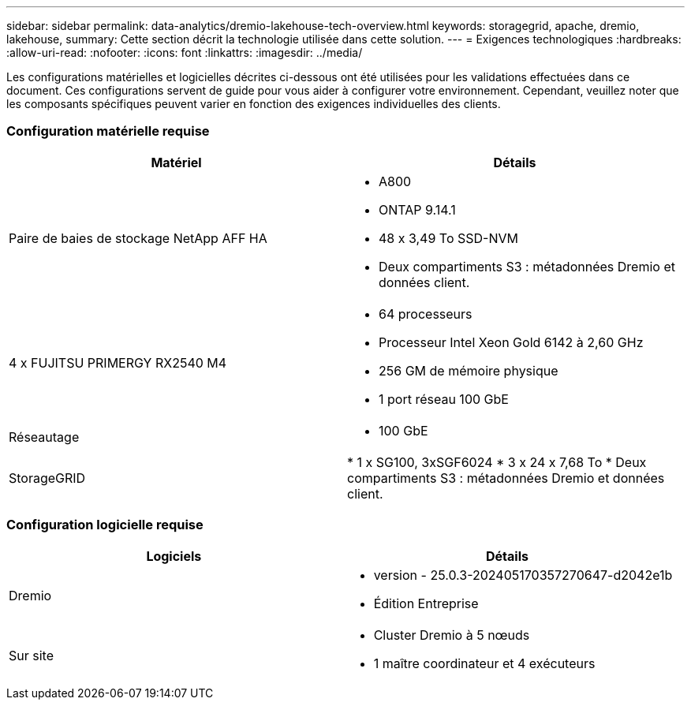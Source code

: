 ---
sidebar: sidebar 
permalink: data-analytics/dremio-lakehouse-tech-overview.html 
keywords: storagegrid, apache, dremio, lakehouse, 
summary: Cette section décrit la technologie utilisée dans cette solution. 
---
= Exigences technologiques
:hardbreaks:
:allow-uri-read: 
:nofooter: 
:icons: font
:linkattrs: 
:imagesdir: ../media/


[role="lead"]
Les configurations matérielles et logicielles décrites ci-dessous ont été utilisées pour les validations effectuées dans ce document.  Ces configurations servent de guide pour vous aider à configurer votre environnement. Cependant, veuillez noter que les composants spécifiques peuvent varier en fonction des exigences individuelles des clients.



=== Configuration matérielle requise

|===
| Matériel | Détails 


| Paire de baies de stockage NetApp AFF HA  a| 
* A800
* ONTAP 9.14.1
* 48 x 3,49 To SSD-NVM
* Deux compartiments S3 : métadonnées Dremio et données client.




| 4 x FUJITSU PRIMERGY RX2540 M4  a| 
* 64 processeurs
* Processeur Intel Xeon Gold 6142 à 2,60 GHz
* 256 GM de mémoire physique
* 1 port réseau 100 GbE




| Réseautage  a| 
* 100 GbE




| StorageGRID | * 1 x SG100, 3xSGF6024 * 3 x 24 x 7,68 To * Deux compartiments S3 : métadonnées Dremio et données client. 
|===


=== Configuration logicielle requise

|===
| Logiciels | Détails 


| Dremio  a| 
* version - 25.0.3-202405170357270647-d2042e1b
* Édition Entreprise




| Sur site  a| 
* Cluster Dremio à 5 nœuds
* 1 maître coordinateur et 4 exécuteurs


|===